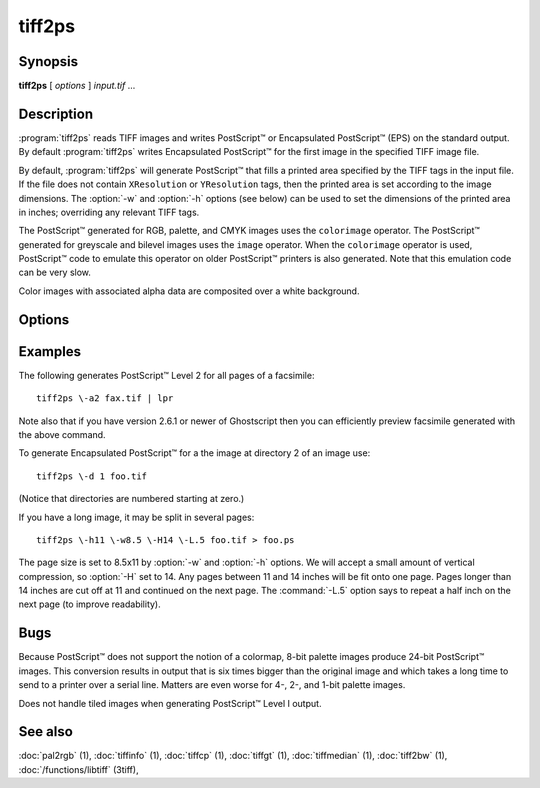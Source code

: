 tiff2ps
========

.. program:: tiff2ps

Synopsis
--------

**tiff2ps** [ *options* ] *input.tif* …

Description
-----------

:program:`tiff2ps` reads TIFF images and writes PostScript™ or Encapsulated
PostScript™ (EPS) on the standard output. By default :program:`tiff2ps`
writes Encapsulated PostScript™ for the first image in the specified
TIFF image file.

By default, :program:`tiff2ps` will generate PostScript™ that fills a
printed area specified by the TIFF tags in the input file.
If the file does not contain ``XResolution`` or ``YResolution``
tags, then the printed area is set according to the image dimensions.
The :option:`-w` and :option:`-h` options (see below)
can be used to set the dimensions of the printed area in inches;
overriding any relevant TIFF tags.

The PostScript™ generated for RGB, palette, and CMYK images uses the
``colorimage`` operator.  The PostScript™ generated for greyscale and
bilevel images uses the ``image`` operator.  When the ``colorimage``
operator is used, PostScript™ code to emulate this operator
on older PostScript™ printers is also generated.
Note that this emulation code can be very slow.

Color images with associated alpha data are composited over
a white background.

Options
-------

.. option:: -1

  Generate PostScript™ Level 1 (the default).

.. option:: -2

  Generate PostScript™ Level 2.

.. option:: -3

  Generate PostScript™ Level 3. It basically allows one to use the ```/flateDecode``
  filter for ZIP compressed TIFF images.

.. option:: -8

  Disable use of ASCII85 encoding with PostScript™ Level 2/3.

.. option:: -a

  Generate output for all IFDs (pages) in the input file.

.. option:: -b margin

  Specify the bottom margin for the output (in inches). This does not affect
  the height of the printed image.

.. option:: -c

  Center the image in the output. This option only shows an effect if both
  the :option:`-w` and the :option:`-h` option are given.

.. option:: -C name

  Specify the document creator name.

.. option:: -d dir

  Set the initial TIFF
  directory to the specified directory number.
  (NB: Directories are numbered starting at zero.)
  This option is useful for selecting individual pages in a
  multi-page (e.g. facsimile) file.

.. option:: -D

  Enable duplex printing (two pages per sheet of paper).

.. option:: -e

  Force the generation of Encapsulated PostScript™ (implies
  :option:`-z`).

.. option:: -h size

  Specify the vertical size of the printed area (in inches).

.. option:: -H

  Specify the maximum height of image (in inches). Images with larger sizes will
  be split in several pages. Option :option:`-L`
  may be used for specifying size of split images overlapping.

.. option:: -i

  Enable/disable pixel interpolation.  This option requires a
  single numeric value: zero to disable pixel interpolation and
  non-zero to enable.  The default is enabled.

.. option:: -L

  Specify the size of overlapping for split images (in inches). Used in
  conjunction with :option:`-H` and :option:`-W` options.

.. option:: -l

  Specify the left margin for the output (in inches). This does not affect
  the width of the printed image.

.. option:: -M size

  Set maximum memory allocation size (in MiB). The default is 256MiB.
  Set to 0 to disable the limit.


.. option:: -m

  Where possible render using the ``imagemask`` PostScript™ operator instead of the
  ``image`` operator.  When this option is specified :program:`tiff2ps` will use
  ``imagemask`` for rendering 1 bit deep images.  If this option is not specified
  or if the image depth is greater than 1 then the ``image`` operator is used.

.. option:: -o ifdoffset

  Set the initial TIFF directory to the IFD at the specified file offset.
  This option is useful for selecting thumbnail images and the
  like which are hidden using the ``SubIFD`` tag.

.. option:: -O

  Write PostScript™ to specified file instead of standard output.

.. option:: -p

  Force the generation of (non-Encapsulated) PostScript™.

.. option:: -P L|P

  Set optional PageOrientation DSC comment to Landscape or Portrait.

.. option:: -r 90|180|270|auto

  Rotate image by 90, 180, 270 degrees or auto.  Auto picks the best
  fit for the image on the specified paper size (eg portrait
  or landscape) if :option:`-h` or :option:`-w` is specified. Rotation is in degrees 
  counterclockwise. Auto rotates 90 degrees ccw to produce landscape.

.. option:: -s

  Generate output for a single IFD (page) in the input file.

.. option:: -t title

  Specify the document title string.

.. option:: -T

  Print pages for top edge binding.

.. option:: -w size

  Specify the horizontal size of the printed area (in inches).

.. option:: -W size

  Specify the maximum width of image (in inches). Images with larger sizes will
  be split in several pages. Options :option:`-L` and :option:`-W`
  are mutually exclusive.

.. option:: -x

  Override resolution units specified in the TIFF as centimeters.

.. option:: -y

  Override resolution units specified in the TIFF as inches.

.. option:: -z

  When generating PostScript™ Level 2, data is scaled so that it does not
  image into the ``deadzone`` on a page (the outer margin that the printing device
  is unable to mark).  This option suppresses this behavior.
  When PostScript™ Level 1 is generated, data is imaged to the entire printed
  page and this option has no affect.

Examples
--------

The following generates PostScript™ Level 2 for all pages of a facsimile:

.. highlight:: shell

::

    tiff2ps \-a2 fax.tif | lpr

Note also that if you have version 2.6.1 or newer of Ghostscript then you
can efficiently preview facsimile generated with the above command.

To generate Encapsulated PostScript™ for a the image at directory 2
of an image use:

::

    tiff2ps \-d 1 foo.tif

(Notice that directories are numbered starting at zero.)

If you have a long image, it may be split in several pages:

::

    tiff2ps \-h11 \-w8.5 \-H14 \-L.5 foo.tif > foo.ps

The page size is set to 8.5x11 by :option:`-w` and :option:`-h`
options. We will accept a small amount of vertical compression, so
:option:`-H` set to 14. Any pages between 11 and 14 inches will be fit onto one page.
Pages longer than 14 inches are cut off at 11 and continued on the next
page. The :command:`-L.5`
option says to repeat a half inch on the next page (to improve readability).

Bugs
----

Because PostScript™ does not support the notion of a colormap,
8-bit palette images produce 24-bit PostScript™ images.
This conversion results in output that is six times
bigger than the original image and which takes a long time
to send to a printer over a serial line.
Matters are even worse for 4-, 2-, and 1-bit palette images.

Does not handle tiled images when generating PostScript™ Level I output.

See also
--------

:doc:`pal2rgb` (1),
:doc:`tiffinfo` (1),
:doc:`tiffcp` (1),
:doc:`tiffgt` (1),
:doc:`tiffmedian` (1),
:doc:`tiff2bw` (1),
:doc:`/functions/libtiff` (3tiff),
